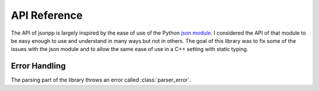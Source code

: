 .. default-domain:: gcpp
.. highlight:: cpp
.. namespace:: json
.. _doc_api:

API Reference
================

The API of jsonpp is largely inspired by the ease of use of the Python
`json module <https://docs.python.org/2/library/json.html>`_. I considered the API of that module to be easy
enough to use and understand in many ways but not in others. The goal of this library was to fix some of the
issues with the json module and to allow the same ease of use in a C++ setting with static typing.


.. _doc_api_error:

Error Handling
------------------

The parsing part of the library throws an error called :class:`parser_error`.

.. class:: parser_error : public std::exception

    The exception type used to report parsing errors.

    .. function:: parser_error(const std::string& str, unsigned line, unsigned column)

        Constructs a parser error.

        :param str: The error string.
        :param line: The line the error occurred in.
        :param column: The column the error occurred in.

    .. function:: const char* what() const noexcept

        Returns the string representation of the error.
